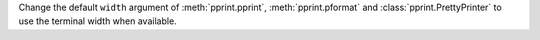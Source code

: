 Change the default ``width`` argument of
:meth:`pprint.pprint`, :meth:`pprint.pformat`
and :class:`pprint.PrettyPrinter` to use the
terminal width when available.
